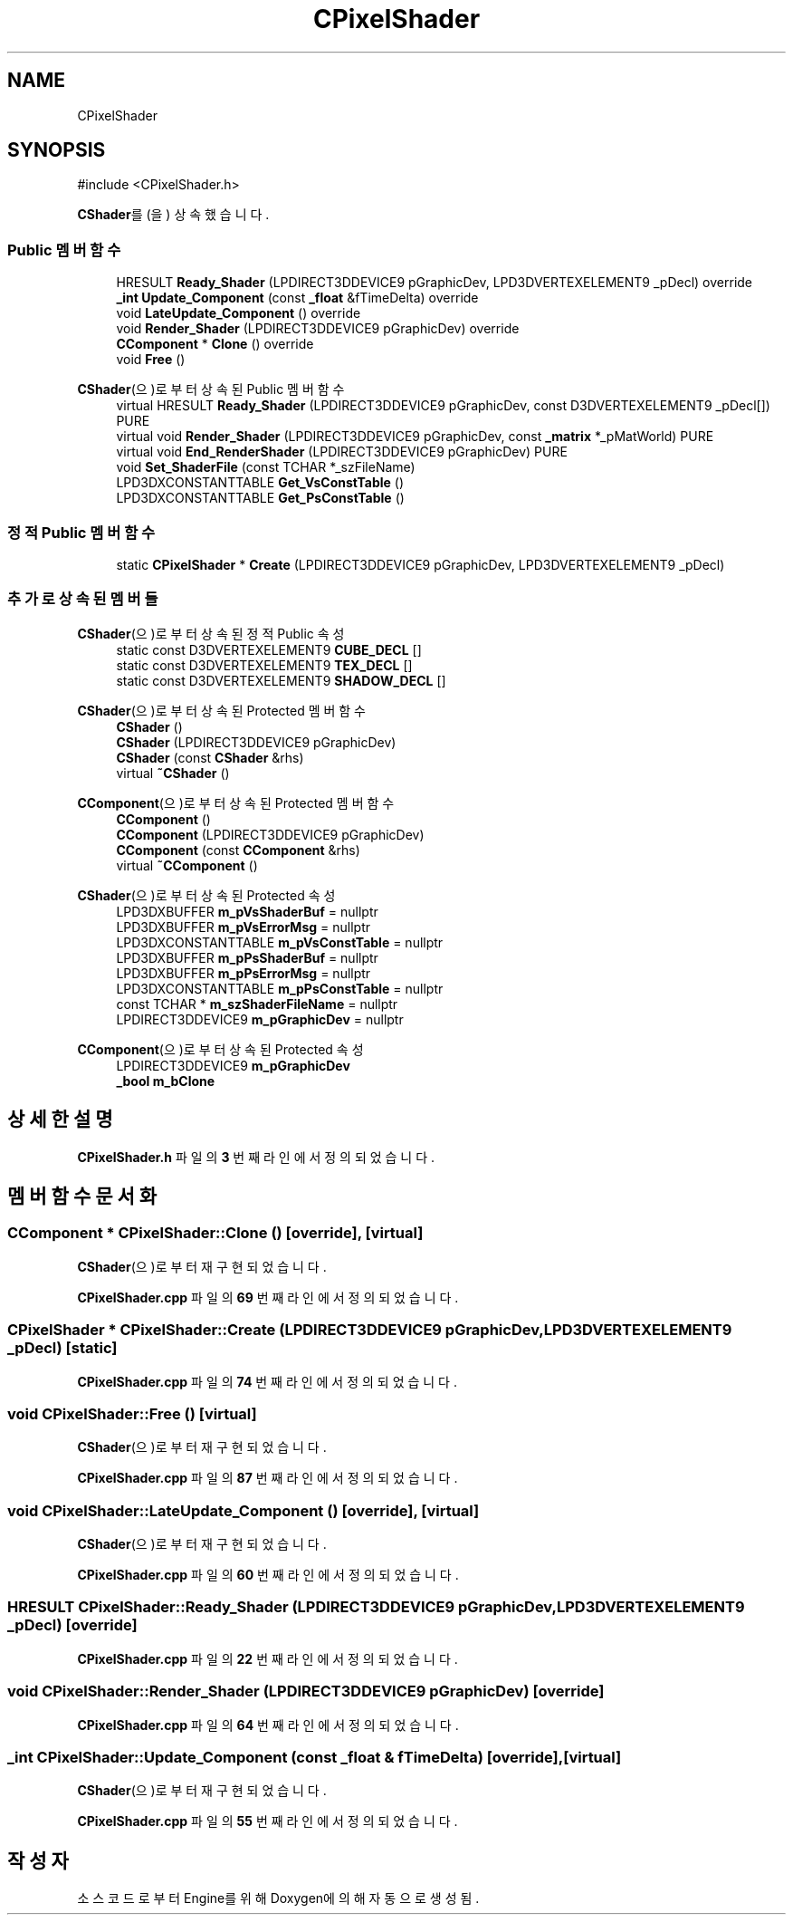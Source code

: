 .TH "CPixelShader" 3 "Version 1.0" "Engine" \" -*- nroff -*-
.ad l
.nh
.SH NAME
CPixelShader
.SH SYNOPSIS
.br
.PP
.PP
\fR#include <CPixelShader\&.h>\fP
.PP
\fBCShader\fP를(을) 상속했습니다\&.
.SS "Public 멤버 함수"

.in +1c
.ti -1c
.RI "HRESULT \fBReady_Shader\fP (LPDIRECT3DDEVICE9 pGraphicDev, LPD3DVERTEXELEMENT9 _pDecl) override"
.br
.ti -1c
.RI "\fB_int\fP \fBUpdate_Component\fP (const \fB_float\fP &fTimeDelta) override"
.br
.ti -1c
.RI "void \fBLateUpdate_Component\fP () override"
.br
.ti -1c
.RI "void \fBRender_Shader\fP (LPDIRECT3DDEVICE9 pGraphicDev) override"
.br
.ti -1c
.RI "\fBCComponent\fP * \fBClone\fP () override"
.br
.ti -1c
.RI "void \fBFree\fP ()"
.br
.in -1c

\fBCShader\fP(으)로부터 상속된 Public 멤버 함수
.in +1c
.ti -1c
.RI "virtual HRESULT \fBReady_Shader\fP (LPDIRECT3DDEVICE9 pGraphicDev, const D3DVERTEXELEMENT9 _pDecl[]) PURE"
.br
.ti -1c
.RI "virtual void \fBRender_Shader\fP (LPDIRECT3DDEVICE9 pGraphicDev, const \fB_matrix\fP *_pMatWorld) PURE"
.br
.ti -1c
.RI "virtual void \fBEnd_RenderShader\fP (LPDIRECT3DDEVICE9 pGraphicDev) PURE"
.br
.ti -1c
.RI "void \fBSet_ShaderFile\fP (const TCHAR *_szFileName)"
.br
.ti -1c
.RI "LPD3DXCONSTANTTABLE \fBGet_VsConstTable\fP ()"
.br
.ti -1c
.RI "LPD3DXCONSTANTTABLE \fBGet_PsConstTable\fP ()"
.br
.in -1c
.SS "정적 Public 멤버 함수"

.in +1c
.ti -1c
.RI "static \fBCPixelShader\fP * \fBCreate\fP (LPDIRECT3DDEVICE9 pGraphicDev, LPD3DVERTEXELEMENT9 _pDecl)"
.br
.in -1c
.SS "추가로 상속된 멤버들"


\fBCShader\fP(으)로부터 상속된 정적 Public 속성
.in +1c
.ti -1c
.RI "static const D3DVERTEXELEMENT9 \fBCUBE_DECL\fP []"
.br
.ti -1c
.RI "static const D3DVERTEXELEMENT9 \fBTEX_DECL\fP []"
.br
.ti -1c
.RI "static const D3DVERTEXELEMENT9 \fBSHADOW_DECL\fP []"
.br
.in -1c

\fBCShader\fP(으)로부터 상속된 Protected 멤버 함수
.in +1c
.ti -1c
.RI "\fBCShader\fP ()"
.br
.ti -1c
.RI "\fBCShader\fP (LPDIRECT3DDEVICE9 pGraphicDev)"
.br
.ti -1c
.RI "\fBCShader\fP (const \fBCShader\fP &rhs)"
.br
.ti -1c
.RI "virtual \fB~CShader\fP ()"
.br
.in -1c

\fBCComponent\fP(으)로부터 상속된 Protected 멤버 함수
.in +1c
.ti -1c
.RI "\fBCComponent\fP ()"
.br
.ti -1c
.RI "\fBCComponent\fP (LPDIRECT3DDEVICE9 pGraphicDev)"
.br
.ti -1c
.RI "\fBCComponent\fP (const \fBCComponent\fP &rhs)"
.br
.ti -1c
.RI "virtual \fB~CComponent\fP ()"
.br
.in -1c

\fBCShader\fP(으)로부터 상속된 Protected 속성
.in +1c
.ti -1c
.RI "LPD3DXBUFFER \fBm_pVsShaderBuf\fP = nullptr"
.br
.ti -1c
.RI "LPD3DXBUFFER \fBm_pVsErrorMsg\fP = nullptr"
.br
.ti -1c
.RI "LPD3DXCONSTANTTABLE \fBm_pVsConstTable\fP = nullptr"
.br
.ti -1c
.RI "LPD3DXBUFFER \fBm_pPsShaderBuf\fP = nullptr"
.br
.ti -1c
.RI "LPD3DXBUFFER \fBm_pPsErrorMsg\fP = nullptr"
.br
.ti -1c
.RI "LPD3DXCONSTANTTABLE \fBm_pPsConstTable\fP = nullptr"
.br
.ti -1c
.RI "const TCHAR * \fBm_szShaderFileName\fP = nullptr"
.br
.ti -1c
.RI "LPDIRECT3DDEVICE9 \fBm_pGraphicDev\fP = nullptr"
.br
.in -1c

\fBCComponent\fP(으)로부터 상속된 Protected 속성
.in +1c
.ti -1c
.RI "LPDIRECT3DDEVICE9 \fBm_pGraphicDev\fP"
.br
.ti -1c
.RI "\fB_bool\fP \fBm_bClone\fP"
.br
.in -1c
.SH "상세한 설명"
.PP 
\fBCPixelShader\&.h\fP 파일의 \fB3\fP 번째 라인에서 정의되었습니다\&.
.SH "멤버 함수 문서화"
.PP 
.SS "\fBCComponent\fP * CPixelShader::Clone ()\fR [override]\fP, \fR [virtual]\fP"

.PP
\fBCShader\fP(으)로부터 재구현되었습니다\&.
.PP
\fBCPixelShader\&.cpp\fP 파일의 \fB69\fP 번째 라인에서 정의되었습니다\&.
.SS "\fBCPixelShader\fP * CPixelShader::Create (LPDIRECT3DDEVICE9 pGraphicDev, LPD3DVERTEXELEMENT9 _pDecl)\fR [static]\fP"

.PP
\fBCPixelShader\&.cpp\fP 파일의 \fB74\fP 번째 라인에서 정의되었습니다\&.
.SS "void CPixelShader::Free ()\fR [virtual]\fP"

.PP
\fBCShader\fP(으)로부터 재구현되었습니다\&.
.PP
\fBCPixelShader\&.cpp\fP 파일의 \fB87\fP 번째 라인에서 정의되었습니다\&.
.SS "void CPixelShader::LateUpdate_Component ()\fR [override]\fP, \fR [virtual]\fP"

.PP
\fBCShader\fP(으)로부터 재구현되었습니다\&.
.PP
\fBCPixelShader\&.cpp\fP 파일의 \fB60\fP 번째 라인에서 정의되었습니다\&.
.SS "HRESULT CPixelShader::Ready_Shader (LPDIRECT3DDEVICE9 pGraphicDev, LPD3DVERTEXELEMENT9 _pDecl)\fR [override]\fP"

.PP
\fBCPixelShader\&.cpp\fP 파일의 \fB22\fP 번째 라인에서 정의되었습니다\&.
.SS "void CPixelShader::Render_Shader (LPDIRECT3DDEVICE9 pGraphicDev)\fR [override]\fP"

.PP
\fBCPixelShader\&.cpp\fP 파일의 \fB64\fP 번째 라인에서 정의되었습니다\&.
.SS "\fB_int\fP CPixelShader::Update_Component (const \fB_float\fP & fTimeDelta)\fR [override]\fP, \fR [virtual]\fP"

.PP
\fBCShader\fP(으)로부터 재구현되었습니다\&.
.PP
\fBCPixelShader\&.cpp\fP 파일의 \fB55\fP 번째 라인에서 정의되었습니다\&.

.SH "작성자"
.PP 
소스 코드로부터 Engine를 위해 Doxygen에 의해 자동으로 생성됨\&.
